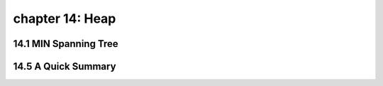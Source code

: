 chapter 14: Heap
=================================



14.1 MIN Spanning Tree
-------------------------------------






14.5 A Quick Summary
-------------------


